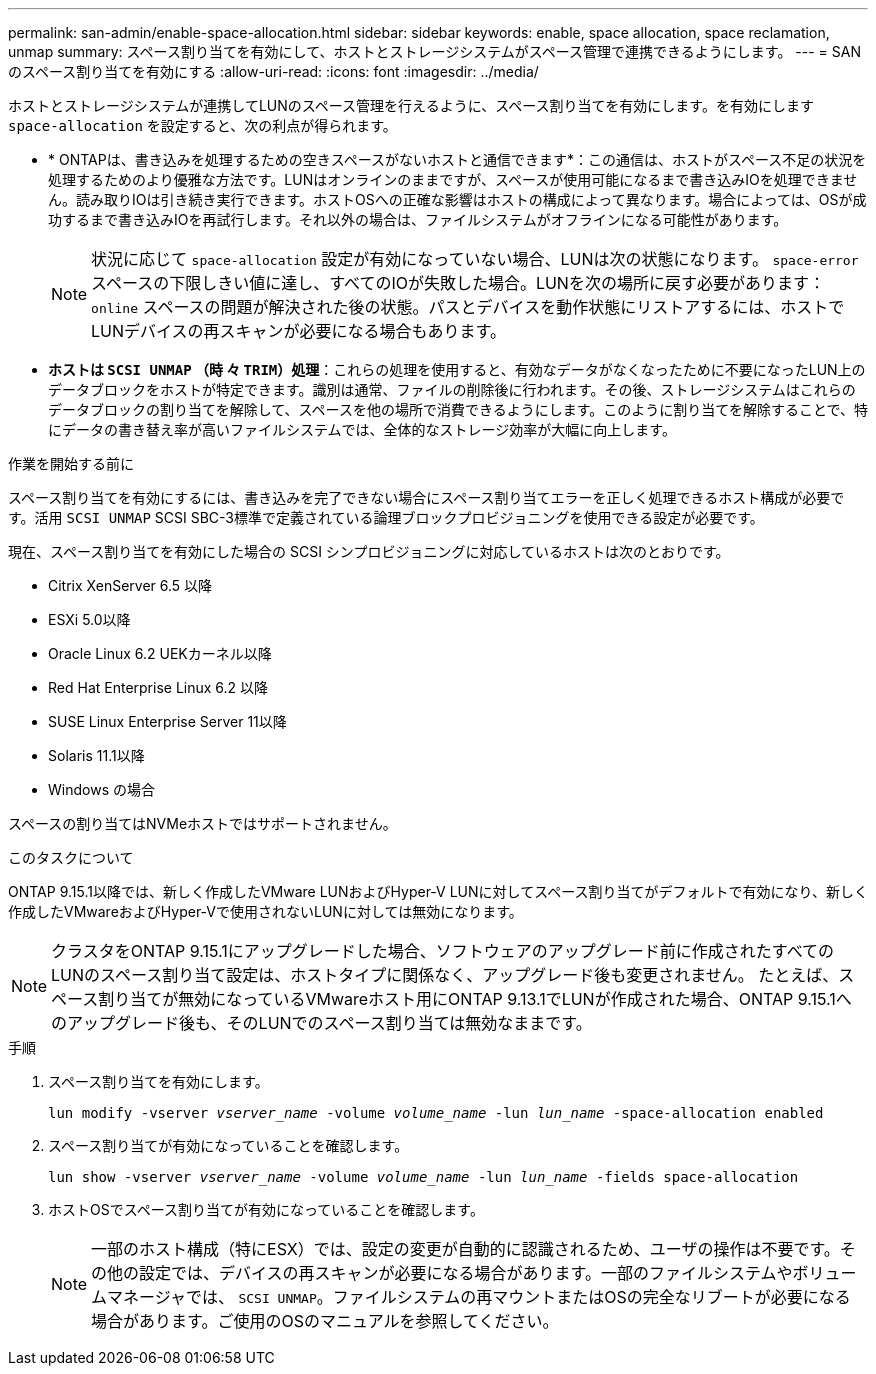 ---
permalink: san-admin/enable-space-allocation.html 
sidebar: sidebar 
keywords: enable, space allocation, space reclamation, unmap 
summary: スペース割り当てを有効にして、ホストとストレージシステムがスペース管理で連携できるようにします。 
---
= SANのスペース割り当てを有効にする
:allow-uri-read: 
:icons: font
:imagesdir: ../media/


[role="lead"]
ホストとストレージシステムが連携してLUNのスペース管理を行えるように、スペース割り当てを有効にします。を有効にします `space-allocation` を設定すると、次の利点が得られます。

* * ONTAPは、書き込みを処理するための空きスペースがないホストと通信できます*：この通信は、ホストがスペース不足の状況を処理するためのより優雅な方法です。LUNはオンラインのままですが、スペースが使用可能になるまで書き込みIOを処理できません。読み取りIOは引き続き実行できます。ホストOSへの正確な影響はホストの構成によって異なります。場合によっては、OSが成功するまで書き込みIOを再試行します。それ以外の場合は、ファイルシステムがオフラインになる可能性があります。
+

NOTE: 状況に応じて `space-allocation` 設定が有効になっていない場合、LUNは次の状態になります。 `space-error` スペースの下限しきい値に達し、すべてのIOが失敗した場合。LUNを次の場所に戻す必要があります： `online` スペースの問題が解決された後の状態。パスとデバイスを動作状態にリストアするには、ホストでLUNデバイスの再スキャンが必要になる場合もあります。

* *ホストは `SCSI UNMAP` （時 々 `TRIM`）処理*：これらの処理を使用すると、有効なデータがなくなったために不要になったLUN上のデータブロックをホストが特定できます。識別は通常、ファイルの削除後に行われます。その後、ストレージシステムはこれらのデータブロックの割り当てを解除して、スペースを他の場所で消費できるようにします。このように割り当てを解除することで、特にデータの書き替え率が高いファイルシステムでは、全体的なストレージ効率が大幅に向上します。


.作業を開始する前に
スペース割り当てを有効にするには、書き込みを完了できない場合にスペース割り当てエラーを正しく処理できるホスト構成が必要です。活用 `SCSI UNMAP` SCSI SBC-3標準で定義されている論理ブロックプロビジョニングを使用できる設定が必要です。

現在、スペース割り当てを有効にした場合の SCSI シンプロビジョニングに対応しているホストは次のとおりです。

* Citrix XenServer 6.5 以降
* ESXi 5.0以降
* Oracle Linux 6.2 UEKカーネル以降
* Red Hat Enterprise Linux 6.2 以降
* SUSE Linux Enterprise Server 11以降
* Solaris 11.1以降
* Windows の場合


スペースの割り当てはNVMeホストではサポートされません。

.このタスクについて
ONTAP 9.15.1以降では、新しく作成したVMware LUNおよびHyper-V LUNに対してスペース割り当てがデフォルトで有効になり、新しく作成したVMwareおよびHyper-Vで使用されないLUNに対しては無効になります。


NOTE: クラスタをONTAP 9.15.1にアップグレードした場合、ソフトウェアのアップグレード前に作成されたすべてのLUNのスペース割り当て設定は、ホストタイプに関係なく、アップグレード後も変更されません。  たとえば、スペース割り当てが無効になっているVMwareホスト用にONTAP 9.13.1でLUNが作成された場合、ONTAP 9.15.1へのアップグレード後も、そのLUNでのスペース割り当ては無効なままです。

.手順
. スペース割り当てを有効にします。
+
`lun modify -vserver _vserver_name_ -volume _volume_name_ -lun _lun_name_ -space-allocation enabled`

. スペース割り当てが有効になっていることを確認します。
+
`lun show -vserver _vserver_name_ -volume _volume_name_ -lun _lun_name_ -fields space-allocation`

. ホストOSでスペース割り当てが有効になっていることを確認します。
+

NOTE: 一部のホスト構成（特にESX）では、設定の変更が自動的に認識されるため、ユーザの操作は不要です。その他の設定では、デバイスの再スキャンが必要になる場合があります。一部のファイルシステムやボリュームマネージャでは、 `SCSI UNMAP`。ファイルシステムの再マウントまたはOSの完全なリブートが必要になる場合があります。ご使用のOSのマニュアルを参照してください。


